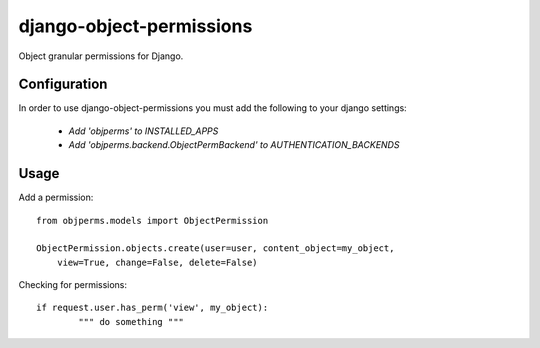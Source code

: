 =========================
django-object-permissions
=========================

Object granular permissions for Django.

Configuration
==============

In order to use django-object-permissions you must add 
the following to your django settings:

    * `Add 'objperms' to INSTALLED_APPS`
    * `Add 'objperms.backend.ObjectPermBackend' to AUTHENTICATION_BACKENDS`


Usage
=====

Add a permission::

    from objperms.models import ObjectPermission

    ObjectPermission.objects.create(user=user, content_object=my_object,
        view=True, change=False, delete=False)

Checking for permissions::

    if request.user.has_perm('view', my_object):
            """ do something """

